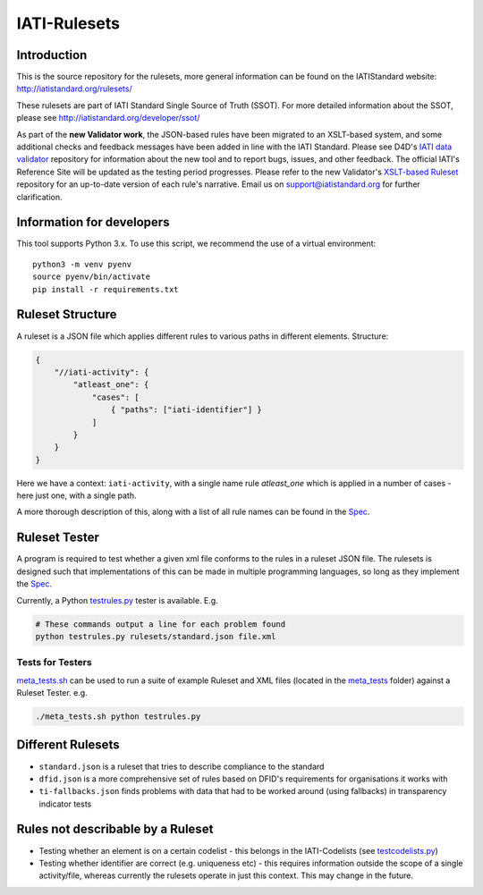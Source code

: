 IATI-Rulesets
^^^^^^^^^^^^^

.. image:: https://travis-ci.org/IATI/IATI-Rulesets.svg?branch=version-2.01
    :target: https://travis-ci.org/IATI/IATI-Rulesets
.. image:: https://requires.io/github/IATI/IATI-Rulesets/requirements.svg?branch=version-2.01
    :target: https://requires.io/github/IATI/IATI-Rulesets/requirements/?branch=version-2.01
    :alt: Requirements Status
.. image:: https://img.shields.io/badge/license-MIT-blue.svg
    :target: https://github.com/IATI/IATI-Rulesets/blob/version-2.01/LICENSE

Introduction
============

This is the source repository for the rulesets, more general information can be found on the IATIStandard website: http://iatistandard.org/rulesets/

These rulesets are part of IATI Standard Single Source of Truth (SSOT). For more detailed information about the SSOT, please see http://iatistandard.org/developer/ssot/


As part of the **new Validator work**, the JSON-based rules have been migrated to an XSLT-based system, and some additional checks and feedback messages have been added in line with the IATI Standard.
Please see D4D's `IATI data validator <https://github.com/data4development/IATI-data-validator>`_  repository for information about the new tool and to report bugs, issues, and other feedback.
The official IATI's Reference Site will be updated as the testing period progresses. Please refer to the new Validator's `XSLT-based Ruleset <https://github.com/data4development/IATI-Rulesets>`_ repository for an up-to-date version of each rule's narrative.
Email us on support@iatistandard.org for further clarification.


Information for developers
==========================

This tool supports Python 3.x. To use this script, we recommend the use of a virtual environment::

    python3 -m venv pyenv
    source pyenv/bin/activate
    pip install -r requirements.txt

Ruleset Structure
=================

A ruleset is a JSON file which applies different rules to various paths in different elements. Structure:

.. code-block:: json
    
    { 
        "//iati-activity": {
            "atleast_one": {
                "cases": [
                    { "paths": ["iati-identifier"] }
                ]
            }
        }
    }

Here we have a context: ``iati-activity``, with a single name rule `atleast_one` which is applied in a number of cases - here just one, with a single path.

A more thorough description of this, along with a list of all rule names can be found in the `Spec <https://github.com/IATI/IATI-Rulesets/blob/version-2.02/SPEC.rst>`_.


Ruleset Tester
==============

A program is required to test whether a given xml file conforms to the rules in a ruleset JSON file. The rulesets is designed such that implementations of this can be made in multiple programming languages, so long as they implement the `Spec <https://github.com/IATI/IATI-Rulesets/blob/version-2.02/SPEC.rst>`_.

Currently, a Python `<testrules.py>`_ tester is available. E.g.

.. code-block:: bash

   # These commands output a line for each problem found
   python testrules.py rulesets/standard.json file.xml

Tests for Testers
-----------------

`<meta_tests.sh>`_ can be used to run a suite of example Ruleset and XML files (located in the `<meta_tests>`_ folder) against a Ruleset Tester. e.g.

.. code-block:: bash

   ./meta_tests.sh python testrules.py

Different Rulesets
==================

* ``standard.json`` is a ruleset that tries to describe compliance to the standard
* ``dfid.json`` is a more comprehensive set of rules based on DFID's requirements for organisations it works with
* ``ti-fallbacks.json`` finds problems with data that had to be worked around (using fallbacks) in transparency indicator tests

Rules not describable by a Ruleset
==================================

* Testing whether an element is on a certain codelist - this belongs in the IATI-Codelists (see `testcodelists.py <https://github.com/IATI/IATI-Codelists/blob/version-2.02/testcodelists.py>`_)

* Testing whether identifier are correct (e.g. uniqueness etc) - this requires information outside the scope of a single activity/file, whereas currently the rulesets operate in just this context. This may change in the future.

